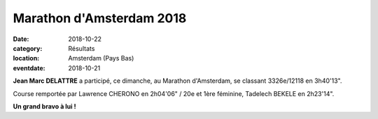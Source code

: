 Marathon d'Amsterdam 2018
=========================

:date: 2018-10-22
:category: Résultats
:location: Amsterdam (Pays Bas)
:eventdate: 2018-10-21

.. image:: http://assets.acr-dijon.org/amsterdam18.jpg

**Jean Marc DELATTRE** a participé, ce dimanche, au Marathon d'Amsterdam, se classant 3326e/12118 en 3h40'13".

Course remportée par Lawrence CHERONO en 2h04'06" / 20e et 1ère féminine, Tadelech BEKELE en 2h23'14".

**Un grand bravo à lui !**
